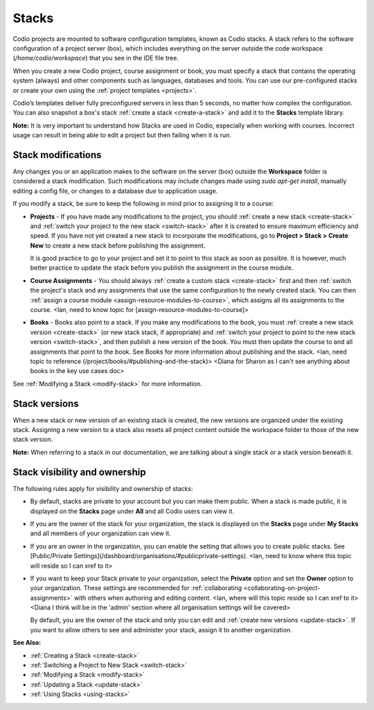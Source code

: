 .. _stacks:

Stacks
======
Codio projects are mounted to software configuration templates, known as Codio stacks. A stack refers to the software configuration of a project server (box), which includes everything on the server outside the code workspace (`/home/codio/workspace`) that you see in the IDE file tree. 

When you create a new Codio project, course assignment or book, you must specify a stack that contains the operating system (always) and other components such as languages, databases and tools. You can use our pre-configured stacks or create your own using the :ref:`project templates <projects>`. 

Codio’s templates deliver fully preconfigured servers in less than 5 seconds, no matter how complex the configuration. You can also snapshot a box's stack :ref:`create a stack <create-a-stack>` and add it to the **Stacks** template library.

**Note:** It is very important to understand how Stacks are used in Codio, especially when working with courses. Incorrect usage can result in being able to edit a project but then failing when it is run.

Stack modifications
-------------------
Any changes you or an application makes to the software on the server (box) outside the **Workspace** folder is considered a stack modification. Such modifications may include changes made using `sudo apt-get install`, manually editing a config file, or changes to a database due to application usage. 

If you modify a stack, be sure to keep the following in mind prior to assigning it to a course:

- **Projects** - If you have made any modifications to the project, you should :ref:`create a new stack <create-stack>` and :ref:`switch your project to the new stack <switch-stack>` after it is created to ensure maximum efficiency and speed. If you have not yet created a new stack to incorporate the modifications, go to **Project > Stack > Create New** to create a new stack before publishing the assignment. 

  It is good practice to go to your project and set it to point to this stack as soon as possible. It is however, much better practice to update the stack before you publish the assignment in the course module.

- **Course Assignments** - You should always :ref:`create a custom stack <create-stack>` first and then :ref:`switch the project's stack and any assignments that use the same configuration to the newly created stack. You can then :ref:`assign a course module <assign-resource-modules-to-course>`, which assigns all its assignments to the course. <Ian, need to know topic for [assign-resource-modules-to-course]>

- **Books** - Books also point to a stack. If you make any modifications to the book, you must :ref:`create a new stack version <create-stack>` (or new stack stack, if appropriate) and :ref:`switch your project to point to the new stack version <switch-stack>`, and then publish a new version of the book. You must then update the course to and all assignments that point to the book. See Books for more information about publishing and the stack. <Ian, need topic to reference (/project/books/#publishing-and-the-stack)> <Diana for Sharon as I can't see anything about books in the key use cases doc>


See :ref:`Modifying a Stack <modify-stack>` for more information.

Stack versions
--------------
When a new stack or new version of an existing stack is created, the new versions are organized under the existing stack. Assigning a new version to a stack also resets all project content outside the workspace folder to those of the new stack version.

**Note:** When referring to a stack in our documentation, we are talking about a single stack or a stack version beneath it. 

Stack visibility and ownership
------------------------------
The following rules apply for visibility and ownership of stacks:

- By default, stacks are private to your account but you can make them public. When a stack is made public, it is displayed on the **Stacks** page under **All** and all Codio users can view it.

- If you are the owner of the stack for your organization, the stack is displayed on the **Stacks** page under **My Stacks** and all members of your organization can view it.

- If you are an owner in the organization, you can enable the setting that allows you to create public stacks. See [Public/Private Settings](/dashboard/organisations/#publicprivate-settings). <Ian, need to know where this topic will reside so I can xref to it>

- If you want to keep your Stack private to your organization, select the **Private** option and set the **Owner** option to your organization. These settings are recommended for :ref:`collaborating <collaborating-on-project-assignments>` with others when authoring and editing content. <Ian, where will this topic reside so I can xref to it><Diana I think will be in the 'admin' section where all organisation settings will be covered>

  By default, you are the owner of the stack and only you can edit and :ref:`create new versions <update-stack>`. If you want to allow others to see and administer your stack, assign it to another organization.

**See Also:**

- :ref:`Creating a Stack <create-stack>`
- :ref:`Switching a Project to New Stack <switch-stack>`
- :ref:`Modifying a Stack <modify-stack>`
- :ref:`Updating a Stack <update-stack>`
- :ref:`Using Stacks <using-stacks>` 

